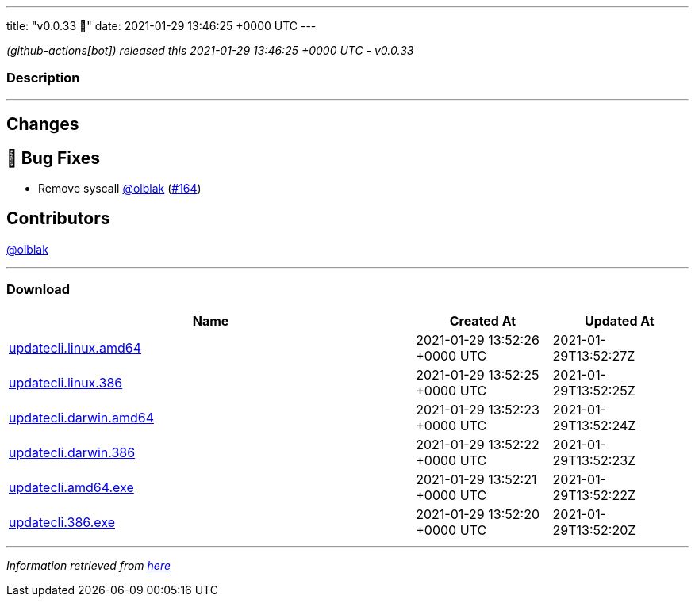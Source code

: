 ---
title: "v0.0.33 🌈"
date: 2021-01-29 13:46:25 +0000 UTC
---

// Disclaimer: this file is generated, do not edit it manually.


__ (github-actions[bot]) released this 2021-01-29 13:46:25 +0000 UTC - v0.0.33__


=== Description

---

++++

<h2>Changes</h2>
<h2>🐛 Bug Fixes</h2>
<ul>
<li>Remove syscall <a class="user-mention notranslate" data-hovercard-type="user" data-hovercard-url="/users/olblak/hovercard" data-octo-click="hovercard-link-click" data-octo-dimensions="link_type:self" href="https://github.com/olblak">@olblak</a> (<a class="issue-link js-issue-link" data-error-text="Failed to load title" data-id="796887998" data-permission-text="Title is private" data-url="https://github.com/updatecli/updatecli/issues/164" data-hovercard-type="pull_request" data-hovercard-url="/updatecli/updatecli/pull/164/hovercard" href="https://github.com/updatecli/updatecli/pull/164">#164</a>)</li>
</ul>
<h2>Contributors</h2>
<p><a class="user-mention notranslate" data-hovercard-type="user" data-hovercard-url="/users/olblak/hovercard" data-octo-click="hovercard-link-click" data-octo-dimensions="link_type:self" href="https://github.com/olblak">@olblak</a></p>

++++

---



=== Download

[cols="3,1,1" options="header" frame="all" grid="rows"]
|===
| Name | Created At | Updated At

| link:https://github.com/updatecli/updatecli/releases/download/v0.0.33/updatecli.linux.amd64[updatecli.linux.amd64] | 2021-01-29 13:52:26 +0000 UTC | 2021-01-29T13:52:27Z

| link:https://github.com/updatecli/updatecli/releases/download/v0.0.33/updatecli.linux.386[updatecli.linux.386] | 2021-01-29 13:52:25 +0000 UTC | 2021-01-29T13:52:25Z

| link:https://github.com/updatecli/updatecli/releases/download/v0.0.33/updatecli.darwin.amd64[updatecli.darwin.amd64] | 2021-01-29 13:52:23 +0000 UTC | 2021-01-29T13:52:24Z

| link:https://github.com/updatecli/updatecli/releases/download/v0.0.33/updatecli.darwin.386[updatecli.darwin.386] | 2021-01-29 13:52:22 +0000 UTC | 2021-01-29T13:52:23Z

| link:https://github.com/updatecli/updatecli/releases/download/v0.0.33/updatecli.amd64.exe[updatecli.amd64.exe] | 2021-01-29 13:52:21 +0000 UTC | 2021-01-29T13:52:22Z

| link:https://github.com/updatecli/updatecli/releases/download/v0.0.33/updatecli.386.exe[updatecli.386.exe] | 2021-01-29 13:52:20 +0000 UTC | 2021-01-29T13:52:20Z

|===


---

__Information retrieved from link:https://github.com/updatecli/updatecli/releases/tag/v0.0.33[here]__

